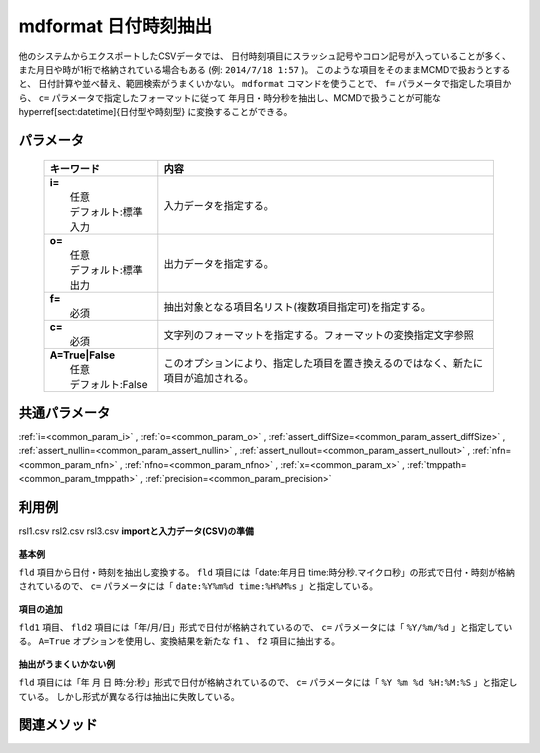 mdformat 日付時刻抽出
---------------------------------------------

他のシステムからエクスポートしたCSVデータでは、
日付時刻項目にスラッシュ記号やコロン記号が入っていることが多く、
また月日や時が1桁で格納されている場合もある
(例: ``2014/7/18 1:57`` )。
このような項目をそのままMCMDで扱おうとすると、
日付計算や並べ替え、範囲検索がうまくいかない。
``mdformat`` コマンドを使うことで、
``f=`` パラメータで指定した項目から、
``c=`` パラメータで指定したフォーマットに従って
年月日・時分秒を抽出し、MCMDで扱うことが可能な
\hyperref[sect:datetime]{日付型や時刻型}
に変換することができる。

パラメータ
''''''''''''''''''''''

  .. list-table::
    :header-rows: 1

    * - キーワード
      - 内容

    * - | **i=**
        |   任意
        |   デフォルト:標準入力
      - |   入力データを指定する。
    * - | **o=**
        |   任意
        |   デフォルト:標準出力
      - |   出力データを指定する。
    * - | **f=**
        |   必須
      - |   抽出対象となる項目名リスト(複数項目指定可)を指定する。
    * - | **c=**
        |   必須
      - |   文字列のフォーマットを指定する。フォーマットの変換指定文字参照
    * - | **A=True|False**
        |   任意
        |   デフォルト:False
      - |   このオプションにより、指定した項目を置き換えるのではなく、新たに項目が追加される。

共通パラメータ
''''''''''''''''''''

:ref:`i=<common_param_i>`
, :ref:`o=<common_param_o>`
, :ref:`assert_diffSize=<common_param_assert_diffSize>`
, :ref:`assert_nullin=<common_param_assert_nullin>`
, :ref:`assert_nullout=<common_param_assert_nullout>`
, :ref:`nfn=<common_param_nfn>`
, :ref:`nfno=<common_param_nfno>`
, :ref:`x=<common_param_x>`
, :ref:`tmppath=<common_param_tmppath>`
, :ref:`precision=<common_param_precision>`

利用例
''''''''''''

rsl1.csv
rsl2.csv
rsl3.csv
**importと入力データ(CSV)の準備**
  .. code-block:: python
    :linenos:

    import nysol.mcmd as nm    
        
    with open('dat1.csv','w') as f:
      f.write(
    '''fld
    date:20120304 time:121212
    date:20101204 time:011309.1234
    ''')
            
    with open('dat2.csv','w') as f:
      f.write(
    '''fld,fld2
    2010/11/20,2010/11/21
    2010/1/1,2010/1/2
    2011/01/01,2010/01/02
    2010/1/01,2010/1/02
    ''')
            
    with open('dat3.csv','w') as f:
      f.write(
    '''fld
    2010 11 20 12:34:56
    2011 01 01 23:34:56
    2010  1 01 123455
    ''')
    
**基本例**

``fld`` 項目から日付・時刻を抽出し変換する。
``fld`` 項目には「date:年月日 time:時分秒.マイクロ秒」の形式で日付・時刻が格納されているので、
``c=`` パラメータには「 ``date:%Y%m%d time:%H%M%s`` 」と指定している。


  .. code-block:: python
    :linenos:

    >>> nm.mdformat(f="fld", c="date:%Y%m%d time:%H%M%s", i="dat1.csv", o="rsl1.csv").run()
    # ## rsl1.csv の内容
    # fld
    # 20120304121212
    # 20101204011309.1234

**項目の追加**

``fld1`` 項目、 ``fld2`` 項目には「年/月/日」形式で日付が格納されているので、
``c=`` パラメータには「 ``%Y/%m/%d`` 」と指定している。
``A=True`` オプションを使用し、変換結果を新たな ``f1`` 、 ``f2`` 項目に抽出する。


  .. code-block:: python
    :linenos:

    >>> nm.mdformat(f="fld:f1,fld2:f2", c="%Y/%m/%d", i="dat2.csv", A=True, o="rsl2.csv").run()
    # ## rsl2.csv の内容
    # fld,fld2,f1,f2
    # 2010/11/20,2010/11/21,20101120,20101121
    # 2010/1/1,2010/1/2,20100101,20100102
    # 2011/01/01,2010/01/02,20110101,20100102
    # 2010/1/01,2010/1/02,20100101,20100102

**抽出がうまくいかない例**

``fld`` 項目には「年 月 日 時:分:秒」形式で日付が格納されているので、
``c=`` パラメータには「 ``%Y %m %d %H:%M:%S`` 」と指定している。
しかし形式が異なる行は抽出に失敗している。


  .. code-block:: python
    :linenos:

    >>> nm.mdformat(f="fld:f1", c="%Y %m %d %H:%M:%S", i="dat3.csv", A=True, o="rsl3.csv").run()
    # ## rsl3.csv の内容
    # fld,f1
    # 2010 11 20 12:34:56,20101120123456
    # 2011 01 01 23:34:56,20110101233456
    # 2010  1 01 123455,



関連メソッド
''''''''''''

